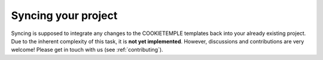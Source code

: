 =======================
Syncing your project
=======================

Syncing is supposed to integrate any changes to the COOKIETEMPLE templates back into your already existing project.
Due to the inherent complexity of this task, it is **not yet implemented**. However, discussions and contributions are very welcome! Please get in touch with us (see :ref:`contributing`).
